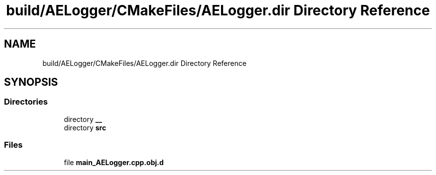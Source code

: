 .TH "build/AELogger/CMakeFiles/AELogger.dir Directory Reference" 3 "Wed Feb 7 2024 23:24:43" "Version v0.0.8.5a" "ArtyK's Console Engine" \" -*- nroff -*-
.ad l
.nh
.SH NAME
build/AELogger/CMakeFiles/AELogger.dir Directory Reference
.SH SYNOPSIS
.br
.PP
.SS "Directories"

.in +1c
.ti -1c
.RI "directory \fB__\fP"
.br
.ti -1c
.RI "directory \fBsrc\fP"
.br
.in -1c
.SS "Files"

.in +1c
.ti -1c
.RI "file \fBmain_AELogger\&.cpp\&.obj\&.d\fP"
.br
.in -1c
